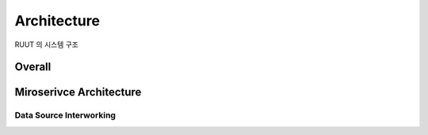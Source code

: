 Architecture
=======================================

RUUT 의 시스템 구조

Overall
------

Miroserivce Architecture
------

Data Source Interworking
________
